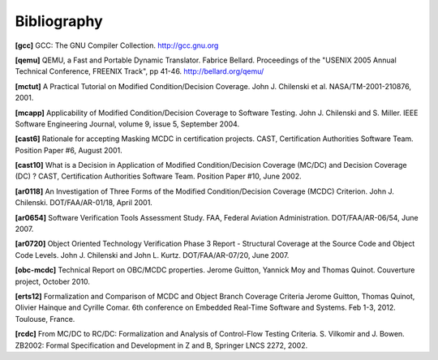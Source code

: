 ************
Bibliography
************

.. |CHILENSKI| replace:: John J. Chilenski

.. |GUITTON| replace:: Jerome Guitton
.. |MOY| replace:: Yannick Moy
.. |HAINQUE| replace:: Olivier Hainque
.. |COMAR| replace:: Cyrille Comar
.. |QUINOT| replace:: Thomas Quinot

.. |KURTZ| replace:: John L. Kurtz
.. |MILLER| replace:: S\. Miller

.. |CAST| replace:: CAST, Certification Authorities Software Team

.. |FAA| replace:: FAA, Federal Aviation Administration

.. _bib-gcc:

**[gcc]** GCC: The GNU Compiler Collection.
http://gcc.gnu.org

.. _bib-qemu:

**[qemu]** QEMU, a Fast and Portable Dynamic Translator.
Fabrice Bellard.
Proceedings of the "USENIX 2005 Annual Technical Conference, FREENIX Track",
pp 41-46. http://bellard.org/qemu/

.. _bib-mctut:

**[mctut]** A Practical Tutorial on Modified Condition/Decision Coverage.
|CHILENSKI| et al.
NASA/TM-2001-210876, 2001.

.. _bib-mcapp:

**[mcapp]** Applicability of Modified Condition/Decision Coverage to
Software Testing. |CHILENSKI| and |MILLER|.
IEEE Software Engineering Journal, volume 9, issue 5, September 2004.

.. _bib-cast6:

**[cast6]** Rationale for accepting Masking MCDC in certification projects.
|CAST|. Position Paper #6, August 2001.

.. _bib-cast10:

**[cast10]** What is a Decision in Application of Modified Condition/Decision
Coverage (MC/DC) and Decision Coverage (DC) ?
|CAST|. Position Paper #10, June 2002.

.. _bib-ar0118:

**[ar0118]** An Investigation of Three Forms of the Modified Condition/Decision Coverage
(MCDC) Criterion. |CHILENSKI|. DOT/FAA/AR-01/18, April 2001.

.. _bib-ar0654:

**[ar0654]** Software Verification Tools Assessment Study.
|FAA|. DOT/FAA/AR-06/54, June 2007.

.. _bib-ar0720:

**[ar0720]** Object Oriented Technology Verification Phase 3 Report -
Structural Coverage at the Source Code and Object Code Levels.
|CHILENSKI| and |KURTZ|. DOT/FAA/AR-07/20, June 2007.

.. _bib-obc-mcdc:

**[obc-mcdc]** Technical Report on OBC/MCDC properties.
|GUITTON|, |MOY| and |QUINOT|. Couverture project, October 2010.

.. _bib-erts12:

**[erts12]** Formalization and Comparison of MCDC and Object Branch Coverage
Criteria |GUITTON|, |QUINOT|, |HAINQUE| and |COMAR|. 6th conference on
Embedded Real-Time Software and Systems. Feb 1-3, 2012. Toulouse, France.

.. _bib-rcdc:

**[rcdc]** From MC/DC to RC/DC: Formalization and Analysis of
Control-Flow Testing Criteria.
S. Vilkomir and J. Bowen.
ZB2002: Formal Specification and Development in Z and B, Springer LNCS
2272, 2002.



